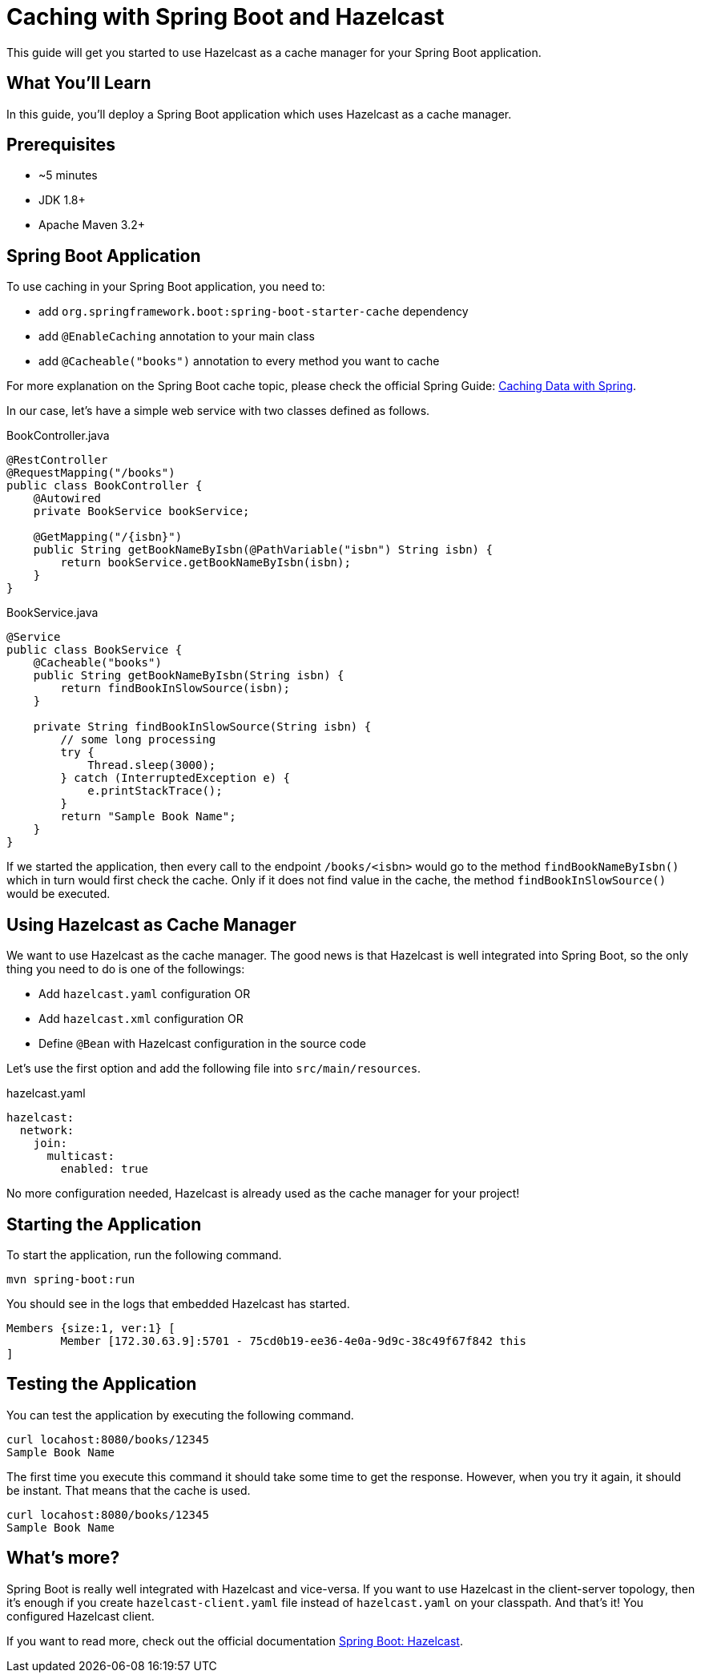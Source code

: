 = Caching with Spring Boot and Hazelcast

This guide will get you started to use Hazelcast as a cache manager for your Spring Boot application.

== What You’ll Learn

In this guide, you'll deploy a Spring Boot application which uses Hazelcast as a cache manager.

== Prerequisites

- ~5 minutes
- JDK 1.8+
- Apache Maven 3.2+

== Spring Boot Application

To use caching in your Spring Boot application, you need to:

- add `org.springframework.boot:spring-boot-starter-cache` dependency
- add `@EnableCaching` annotation to your main class
- add `@Cacheable("books")` annotation to every method you want to cache

For more explanation on the Spring Boot cache topic, please check the official Spring Guide: https://spring.io/guides/gs/caching/[Caching Data with Spring].

In our case, let's have a simple web service with two classes defined as follows.

.BookController.java
[source,java]
----
@RestController
@RequestMapping("/books")
public class BookController {
    @Autowired
    private BookService bookService;

    @GetMapping("/{isbn}")
    public String getBookNameByIsbn(@PathVariable("isbn") String isbn) {
        return bookService.getBookNameByIsbn(isbn);
    }
}
----

.BookService.java
[source,java]
----
@Service
public class BookService {
    @Cacheable("books")
    public String getBookNameByIsbn(String isbn) {
        return findBookInSlowSource(isbn);
    }

    private String findBookInSlowSource(String isbn) {
        // some long processing
        try {
            Thread.sleep(3000);
        } catch (InterruptedException e) {
            e.printStackTrace();
        }
        return "Sample Book Name";
    }
}
----

If we started the application, then every call to the endpoint `/books/<isbn>` would go to the method `findBookNameByIsbn()` which in turn would first check the cache. Only if it does not find value in the cache, the method `findBookInSlowSource()` would be executed.

== Using Hazelcast as Cache Manager

We want to use Hazelcast as the cache manager. The good news is that Hazelcast is well integrated into Spring Boot, so the only thing you need to do is one of the followings:

- Add `hazelcast.yaml` configuration OR
- Add `hazelcast.xml` configuration OR
- Define `@Bean` with Hazelcast configuration in the source code

Let's use the first option and add the following file into `src/main/resources`.

.hazelcast.yaml
[source,yaml]
----
hazelcast:
  network:
    join:
      multicast:
        enabled: true
----

No more configuration needed, Hazelcast is already used as the cache manager for your project!

== Starting the Application

To start the application, run the following command.

----
mvn spring-boot:run
----

You should see in the logs that embedded Hazelcast has started.

----
Members {size:1, ver:1} [
        Member [172.30.63.9]:5701 - 75cd0b19-ee36-4e0a-9d9c-38c49f67f842 this
]
----

== Testing the Application

You can test the application by executing the following command.

----
curl locahost:8080/books/12345
Sample Book Name
----

The first time you execute this command it should take some time to get the response. However, when you try it again, it should be instant. That means that the cache is used.

----
curl locahost:8080/books/12345
Sample Book Name
----

== What's more?

Spring Boot is really well integrated with Hazelcast and vice-versa. If you want to use Hazelcast in the client-server topology, then it's enough if you create `hazelcast-client.yaml` file instead of `hazelcast.yaml` on your classpath. And that's it! You configured Hazelcast client.

If you want to read more, check out the official documentation https://docs.spring.io/spring-boot/docs/current/reference/html/spring-boot-features.html#boot-features-hazelcast[Spring Boot: Hazelcast].




